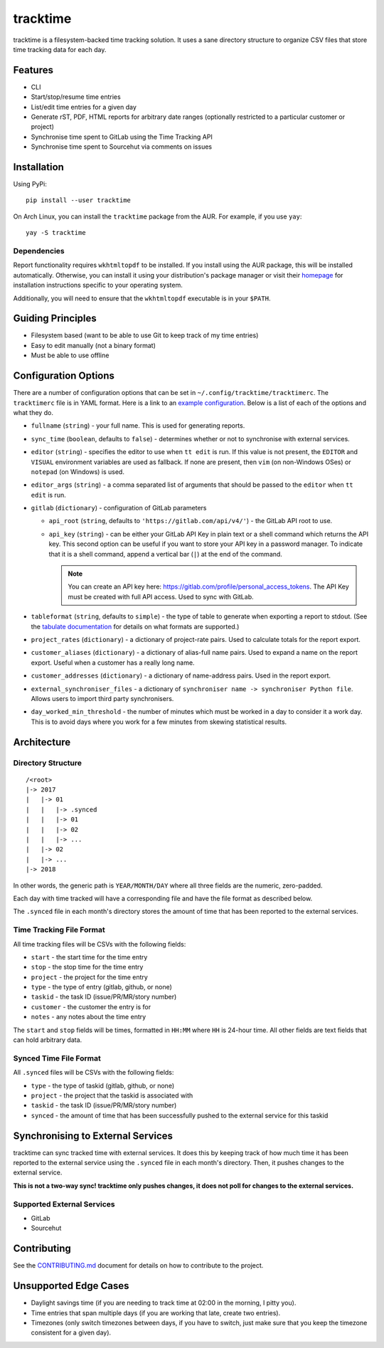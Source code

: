 tracktime
=========

.. image:: https://builds.sr.ht/~sumner.svg?search=~sumner/tracktime tags:build.yml
   :alt: Build Status
   :target: https://builds.sr.ht/~sumner?search=%7Esumner%2Ftracktime+tags%3Abuild.yml
.. image:: https://img.shields.io/pypi/v/tracktime?color=4DC71F&logo=python&logoColor=fff
   :alt: PyPi Version
   :target: https://pypi.org/project/tracktime/
.. image:: https://img.shields.io/aur/version/tracktime?logo=linux&logoColor=fff
   :alt: AUR Version
   :target: https://aur.archlinux.org/packages/tracktime/
.. image:: https://img.shields.io/liberapay/receives/sumner.svg?logo=liberapay
   :alt: LiberaPay Donation Status
   :target: https://liberapay.com/sumner/donate

tracktime is a filesystem-backed time tracking solution. It uses a sane
directory structure to organize CSV files that store time tracking data for each
day.

Features
--------

- CLI
- Start/stop/resume time entries
- List/edit time entries for a given day
- Generate rST, PDF, HTML reports for arbitrary date ranges (optionally
  restricted to a particular customer or project)
- Synchronise time spent to GitLab using the Time Tracking API
- Synchronise time spent to Sourcehut via comments on issues

Installation
------------

Using PyPi::

    pip install --user tracktime

On Arch Linux, you can install the ``tracktime`` package from the AUR. For
example, if you use ``yay``::

    yay -S tracktime

Dependencies
^^^^^^^^^^^^

Report functionality requires ``wkhtmltopdf`` to be installed. If you install
using the AUR package, this will be installed automatically. Otherwise, you can
install it using your distribution's package manager or visit their `homepage`__
for installation instructions specific to your operating system.

Additionally, you will need to ensure that the ``wkhtmltopdf`` executable is in
your ``$PATH``.

__ https://wkhtmltopdf.org/

Guiding Principles
------------------

- Filesystem based (want to be able to use Git to keep track of my time entries)
- Easy to edit manually (not a binary format)
- Must be able to use offline

Configuration Options
---------------------

There are a number of configuration options that can be set in
``~/.config/tracktime/tracktimerc``. The ``tracktimerc`` file is in YAML format.
Here is a link to an `example configuration`_. Below is a list of each of the
options and what they do.

- ``fullname`` (``string``) - your full name. This is used for generating
  reports.
- ``sync_time`` (``boolean``, defaults to ``false``) - determines whether or not
  to synchronise with external services.
- ``editor`` (``string``) - specifies the editor to use when ``tt edit`` is run.
  If this value is not present, the ``EDITOR`` and ``VISUAL`` environment
  variables are used as fallback. If none are present, then ``vim`` (on
  non-Windows OSes) or ``notepad`` (on Windows) is used.
- ``editor_args`` (``string``) - a comma separated list of arguments that should
  be passed to the ``editor`` when ``tt edit`` is run.
- ``gitlab`` (``dictionary``) - configuration of GitLab parameters

  - ``api_root`` (``string``, defaults to ``'https://gitlab.com/api/v4/'``) -
    the GitLab API root to use.
  - ``api_key`` (``string``) - can be either your GitLab API Key in plain text
    or a shell command which returns the API key. This second option can be
    useful if you want to store your API key in a password manager. To indicate
    that it is a shell command, append a vertical bar (``|``) at the end of the
    command.

    .. note::

      You can create an API key here:
      https://gitlab.com/profile/personal_access_tokens. The API Key must be
      created with full API access. Used to sync with GitLab.

- ``tableformat`` (``string``, defaults to ``simple``) - the type of table to
  generate when exporting a report to stdout. (See the `tabulate documentation`_
  for details on what formats are supported.)
- ``project_rates`` (``dictionary``) - a dictionary of project-rate pairs. Used
  to calculate totals for the report export.
- ``customer_aliases`` (``dictionary``) - a dictionary of alias-full name
  pairs. Used to expand a name on the report export. Useful when a customer has
  a really long name.
- ``customer_addresses`` (``dictionary``) - a dictionary of name-address
  pairs. Used in the report export.
- ``external_synchroniser_files`` - a dictionary of
  ``synchroniser name -> synchroniser Python file``. Allows users to import
  third party synchronisers.
- ``day_worked_min_threshold`` - the number of minutes which must be worked in a
  day to consider it a work day. This is to avoid days where you work for a few
  minutes from skewing statistical results.

.. _example configuration: https://git.sr.ht/~sumner/tracktime/tree/master/examples/tracktimerc
.. _tabulate documentation: https://bitbucket.org/astanin/python-tabulate#rst-header-table-format

Architecture
------------

Directory Structure
^^^^^^^^^^^^^^^^^^^

::

    /<root>
    |-> 2017
    |   |-> 01
    |   |   |-> .synced
    |   |   |-> 01
    |   |   |-> 02
    |   |   |-> ...
    |   |-> 02
    |   |-> ...
    |-> 2018

In other words, the generic path is ``YEAR/MONTH/DAY`` where all three fields
are the numeric, zero-padded.

Each day with time tracked will have a corresponding file and have the file
format as described below.

The ``.synced`` file in each month's directory stores the amount of time that
has been reported to the external services.

Time Tracking File Format
^^^^^^^^^^^^^^^^^^^^^^^^^

All time tracking files will be CSVs with the following fields:

- ``start`` - the start time for the time entry
- ``stop`` - the stop time for the time entry
- ``project`` - the project for the time entry
- ``type`` - the type of entry (gitlab, github, or none)
- ``taskid`` - the task ID (issue/PR/MR/story number)
- ``customer`` - the customer the entry is for
- ``notes`` - any notes about the time entry

The ``start`` and ``stop`` fields will be times, formatted in ``HH:MM`` where
``HH`` is 24-hour time. All other fields are text fields that can hold arbitrary
data.

Synced Time File Format
^^^^^^^^^^^^^^^^^^^^^^^

All ``.synced`` files will be CSVs with the following fields:

- ``type`` - the type of taskid (gitlab, github, or none)
- ``project`` - the project that the taskid is associated with
- ``taskid`` - the task ID (issue/PR/MR/story number)
- ``synced`` - the amount of time that has been successfully pushed to the
  external service for this taskid

Synchronising to External Services
----------------------------------

tracktime can sync tracked time with external services. It does this by keeping
track of how much time it has been reported to the external service using the
``.synced`` file in each month's directory. Then, it pushes changes to the
external service.

**This is not a two-way sync! tracktime only pushes changes, it does not poll
for changes to the external services.**

Supported External Services
^^^^^^^^^^^^^^^^^^^^^^^^^^^

- GitLab
- Sourcehut

Contributing
------------

See the CONTRIBUTING.md_ document for details on how to contribute to the
project.

.. _CONTRIBUTING.md: https://git.sr.ht/~sumner/tracktime/tree/master/CONTRIBUTING.md

Unsupported Edge Cases
----------------------

- Daylight savings time (if you are needing to track time at 02:00 in the
  morning, I pitty you).
- Time entries that span multiple days (if you are working that late, create two
  entries).
- Timezones (only switch timezones between days, if you have to switch, just
  make sure that you keep the timezone consistent for a given day).
